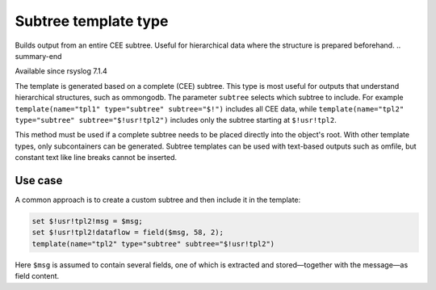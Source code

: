 .. _ref-templates-type-subtree:

Subtree template type
=====================

.. summary-start

Builds output from an entire CEE subtree.
Useful for hierarchical data where the structure is prepared beforehand.
.. summary-end

Available since rsyslog 7.1.4

The template is generated based on a complete (CEE) subtree. This type is
most useful for outputs that understand hierarchical structures, such as
ommongodb. The parameter ``subtree`` selects which subtree to include.
For example ``template(name="tpl1" type="subtree" subtree="$!")``
includes all CEE data, while ``template(name="tpl2" type="subtree" subtree="$!usr!tpl2")``
includes only the subtree starting at ``$!usr!tpl2``.

This method must be used if a complete subtree needs to be placed directly
into the object's root. With other template types, only subcontainers can
be generated. Subtree templates can be used with text-based outputs such as
omfile, but constant text like line breaks cannot be inserted.

Use case
--------

A common approach is to create a custom subtree and then include it in the
template:

.. code-block:: none

   set $!usr!tpl2!msg = $msg;
   set $!usr!tpl2!dataflow = field($msg, 58, 2);
   template(name="tpl2" type="subtree" subtree="$!usr!tpl2")

Here ``$msg`` is assumed to contain several fields, one of which is
extracted and stored—together with the message—as field content.

